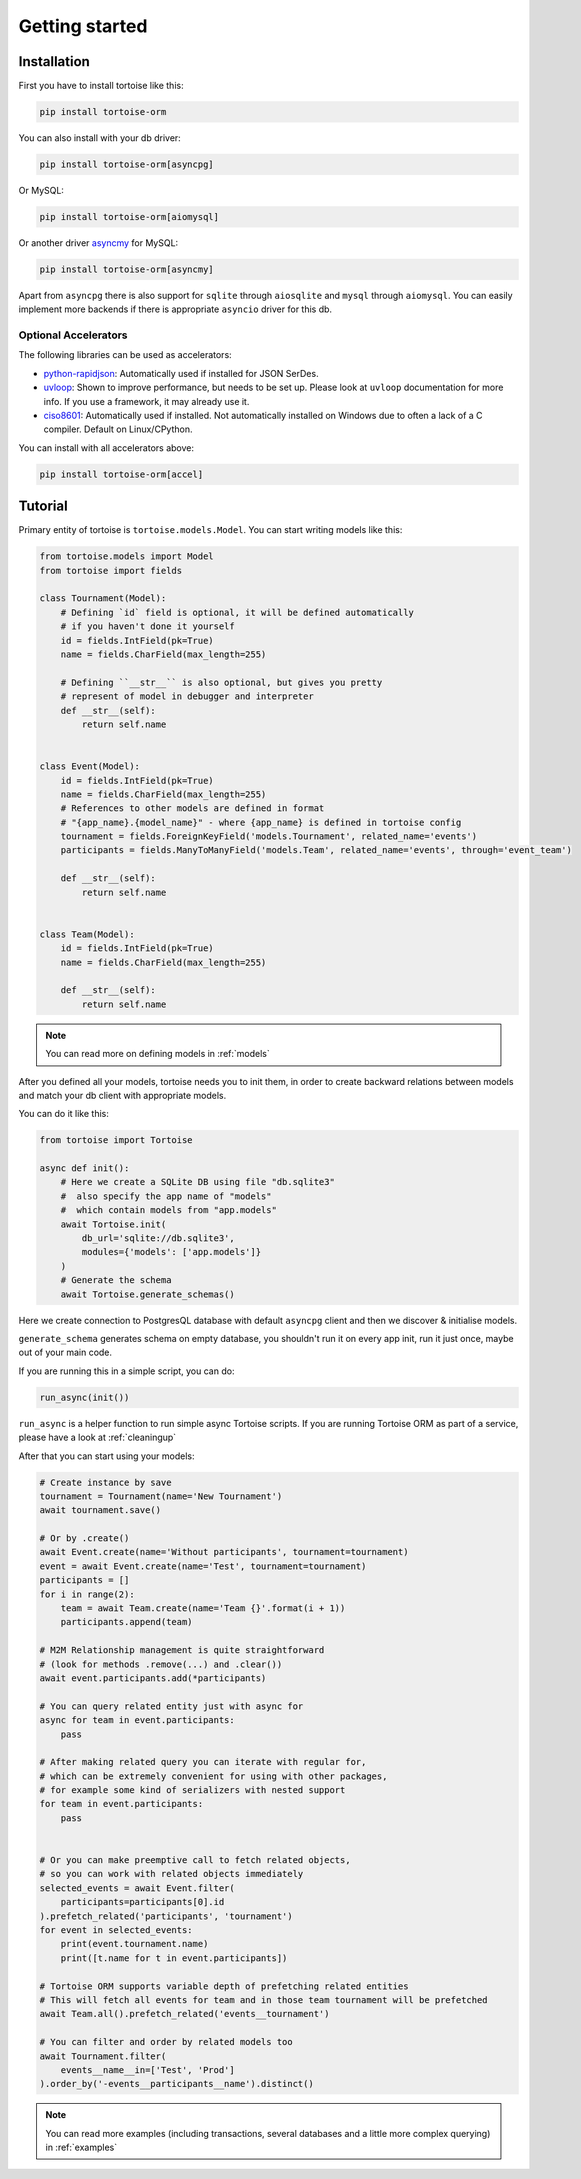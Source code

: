.. _getting_started:

===============
Getting started
===============

Installation
===============
First you have to install tortoise like this:

.. code-block:: bash

    pip install tortoise-orm

..

You can also install with your db driver:

.. code-block:: bash

    pip install tortoise-orm[asyncpg]

..

Or MySQL:

.. code-block:: bash

    pip install tortoise-orm[aiomysql]

..

Or another driver `asyncmy <https://github.com/long2ice/asyncmy>`_ for MySQL:

.. code-block:: bash

    pip install tortoise-orm[asyncmy]

..

Apart from ``asyncpg`` there is also support for ``sqlite`` through ``aiosqlite`` and
``mysql`` through ``aiomysql``.
You can easily implement more backends if there is appropriate ``asyncio`` driver for this db.

Optional Accelerators
---------------------
The following libraries can be used as accelerators:

* `python-rapidjson <https://pypi.org/project/python-rapidjson/>`_: Automatically used if installed for JSON SerDes.
* `uvloop <https://pypi.org/project/uvloop/>`_: Shown to improve performance, but needs to be set up.
  Please look at ``uvloop`` documentation for more info.
  If you use a framework, it may already use it.
* `ciso8601 <https://pypi.org/project/ciso8601/>`_: Automatically used if installed.
  Not automatically installed on Windows due to often a lack of a C compiler. Default on Linux/CPython.

You can install with all accelerators above:

.. code-block:: bash

    pip install tortoise-orm[accel]

..

Tutorial
========

Primary entity of tortoise is ``tortoise.models.Model``.
You can start writing models like this:


.. code-block:: python3

    from tortoise.models import Model
    from tortoise import fields

    class Tournament(Model):
        # Defining `id` field is optional, it will be defined automatically
        # if you haven't done it yourself
        id = fields.IntField(pk=True)
        name = fields.CharField(max_length=255)

        # Defining ``__str__`` is also optional, but gives you pretty
        # represent of model in debugger and interpreter
        def __str__(self):
            return self.name


    class Event(Model):
        id = fields.IntField(pk=True)
        name = fields.CharField(max_length=255)
        # References to other models are defined in format
        # "{app_name}.{model_name}" - where {app_name} is defined in tortoise config
        tournament = fields.ForeignKeyField('models.Tournament', related_name='events')
        participants = fields.ManyToManyField('models.Team', related_name='events', through='event_team')

        def __str__(self):
            return self.name


    class Team(Model):
        id = fields.IntField(pk=True)
        name = fields.CharField(max_length=255)

        def __str__(self):
            return self.name

.. note::
   You can read more on defining models in :ref:`models`

After you defined all your models, tortoise needs you to init them, in order to create backward relations between models and match your db client with appropriate models.

You can do it like this:

.. code-block:: python3

    from tortoise import Tortoise

    async def init():
        # Here we create a SQLite DB using file "db.sqlite3"
        #  also specify the app name of "models"
        #  which contain models from "app.models"
        await Tortoise.init(
            db_url='sqlite://db.sqlite3',
            modules={'models': ['app.models']}
        )
        # Generate the schema
        await Tortoise.generate_schemas()


Here we create connection to PostgresQL database with default ``asyncpg`` client and then we discover & initialise models.

``generate_schema`` generates schema on empty database, you shouldn't run it on every app init, run it just once, maybe out of your main code.

If you are running this in a simple script, you can do:

.. code-block:: python3

    run_async(init())

``run_async`` is a helper function to run simple async Tortoise scripts. If you are running Tortoise ORM as part of a service, please have a look at :ref:`cleaningup`

After that you can start using your models:

.. code-block:: python3

    # Create instance by save
    tournament = Tournament(name='New Tournament')
    await tournament.save()

    # Or by .create()
    await Event.create(name='Without participants', tournament=tournament)
    event = await Event.create(name='Test', tournament=tournament)
    participants = []
    for i in range(2):
        team = await Team.create(name='Team {}'.format(i + 1))
        participants.append(team)

    # M2M Relationship management is quite straightforward
    # (look for methods .remove(...) and .clear())
    await event.participants.add(*participants)

    # You can query related entity just with async for
    async for team in event.participants:
        pass

    # After making related query you can iterate with regular for,
    # which can be extremely convenient for using with other packages,
    # for example some kind of serializers with nested support
    for team in event.participants:
        pass


    # Or you can make preemptive call to fetch related objects,
    # so you can work with related objects immediately
    selected_events = await Event.filter(
        participants=participants[0].id
    ).prefetch_related('participants', 'tournament')
    for event in selected_events:
        print(event.tournament.name)
        print([t.name for t in event.participants])

    # Tortoise ORM supports variable depth of prefetching related entities
    # This will fetch all events for team and in those team tournament will be prefetched
    await Team.all().prefetch_related('events__tournament')

    # You can filter and order by related models too
    await Tournament.filter(
        events__name__in=['Test', 'Prod']
    ).order_by('-events__participants__name').distinct()

.. note::
    You can read more examples (including transactions, several databases and a little more complex querying) in
    :ref:`examples`
